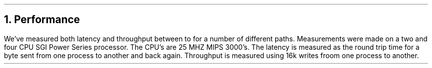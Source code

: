 .NH
Performance
.PP
We've measured both latency and throughput between
to for a number of different paths.
Measurements were made on a two and four
CPU SGI Power Series processor.
The CPU's are 25 MHZ MIPS 3000's.
The latency is measured as the round trip time
for a byte sent from one process to another and
back again.
Throughput is measured using 16k writes froom
one process to another.
.TS
box, tab(:);
c s s
c | c | c
l | n | n.
Table 1 - Pipes
_
test:throughput:latency
:MBytes/sec:millisec
_
pipes:8.15:.255
_
IL/ether:1.02:1.42
_
URP/datakit:0.22:1.75
_
Cyclone::
.TE
